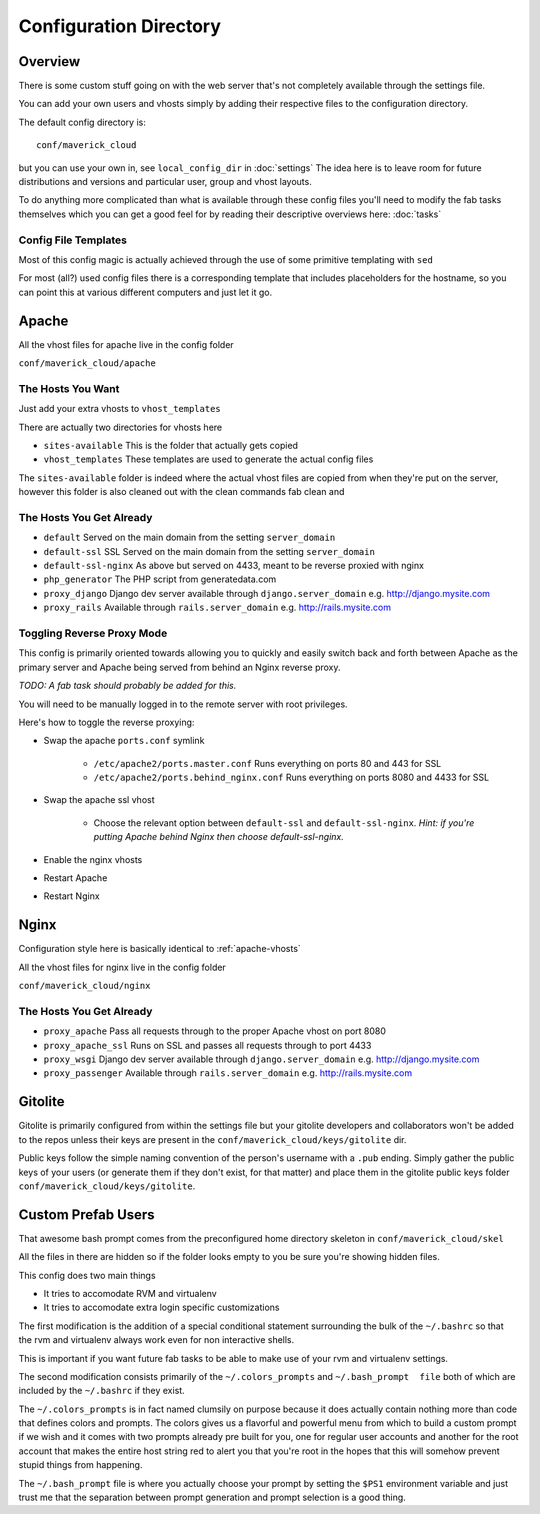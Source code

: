 =======================
Configuration Directory
=======================

.. _custom-configuration:

Overview
========

There  is some  custom stuff  going on  with the  web server
that's not completely available through the settings file.

You can add your own users and vhosts simply by adding their
respective files to the configuration directory.

The default config directory is::

    conf/maverick_cloud

but you  can use  your own  in, see  ``local_config_dir`` in
:doc:`settings` The  idea here is  to leave room  for future
distributions and  versions and  particular user,  group and
vhost layouts.

To do anything more complicated than what is available through
these config files you'll need to modify the fab tasks themselves
which you can get a good feel for by reading their descriptive
overviews here: :doc:`tasks`

.. _config-file-templates:

Config File Templates
---------------------

Most of this config magic is actually achieved through the
use of some primitive templating with ``sed``

For most (all?) used config files there is a corresponding
template that includes placeholders for the hostname, so
you can point this at various different computers and 
just let it go.

.. _apache-vhosts:

Apache
======

All the vhost files for apache live in the config folder

``conf/maverick_cloud/apache``

The Hosts You Want
------------------
Just add your extra vhosts to ``vhost_templates`` 

There are actually two directories for vhosts here

* ``sites-available`` This is the folder that actually gets copied
* ``vhost_templates`` These templates are used to generate the actual config files

The ``sites-available`` folder is indeed where the actual vhost
files are copied from when they're put on the server, however
this folder is also cleaned out with the clean commands fab clean
and 

The Hosts You Get Already
-------------------------
* ``default`` Served on the main domain from the setting ``server_domain``
* ``default-ssl`` SSL Served on the main domain from the setting ``server_domain``
* ``default-ssl-nginx`` As above but served on 4433, meant to be reverse proxied with nginx
* ``php_generator`` The PHP script from generatedata.com
* ``proxy_django`` Django dev server available through ``django.server_domain`` e.g. http://django.mysite.com
* ``proxy_rails`` Available through ``rails.server_domain`` e.g. http://rails.mysite.com

Toggling Reverse Proxy Mode
---------------------------
This config is primarily oriented towards
allowing you to quickly and easily switch
back and forth between Apache as the primary server
and Apache being served from behind an Nginx reverse
proxy.

*TODO: A fab task should probably be added for this.*

You will need to be manually logged in to the remote
server with root privileges.

Here's how to toggle the reverse proxying:

* Swap the apache ``ports.conf`` symlink

    * ``/etc/apache2/ports.master.conf`` Runs everything on ports 80 and 443 for SSL
    * ``/etc/apache2/ports.behind_nginx.conf`` Runs everything on ports 8080 and 4433 for SSL

* Swap the apache ssl vhost

    * Choose the relevant option between ``default-ssl`` and
      ``default-ssl-nginx``. *Hint:  if you're  putting Apache
      behind Nginx then choose default-ssl-nginx.*

* Enable the nginx vhosts
* Restart Apache
* Restart Nginx

.. _nginx-vhosts:

Nginx
=====

Configuration style here is basically identical to :ref:`apache-vhosts`

All the vhost files for nginx live in the config folder

``conf/maverick_cloud/nginx``

The Hosts You Get Already
-------------------------
* ``proxy_apache`` Pass all requests through to the proper Apache vhost on port 8080
* ``proxy_apache_ssl`` Runs on SSL and passes all requests through to port 4433
* ``proxy_wsgi`` Django dev server available through ``django.server_domain`` e.g. http://django.mysite.com
* ``proxy_passenger`` Available through ``rails.server_domain`` e.g. http://rails.mysite.com

.. _gitolite-pubkeys:

Gitolite
========

Gitolite is  primarily configured  from within  the settings
file but your gitolite developers and collaborators won't be
added  to the  repos unless  their keys  are present  in the
``conf/maverick_cloud/keys/gitolite`` dir.

Public  keys  follow the  simple  naming  convention of  the
person's username with a  ``.pub`` ending. Simply gather the
public keys  of your users  (or generate them if  they don't
exist,  for that  matter)  and place  them  in the  gitolite
public keys folder ``conf/maverick_cloud/keys/gitolite``.

.. _user-skeleton:

Custom Prefab Users
===================

That awesome  bash prompt comes from  the preconfigured home
directory skeleton in ``conf/maverick_cloud/skel``

All the  files in there  are hidden  so if the  folder looks
empty to you be sure you're showing hidden files.

This config does two main things

* It tries to accomodate RVM and virtualenv
* It tries to accomodate extra login specific customizations

The  first  modification  is   the  addition  of  a  special
conditional   statement   surrounding   the  bulk   of   the
``~/.bashrc``  so that  the rvm  and virtualenv  always work
even for non interactive shells.

This is important if you want future fab tasks to be able to
make use of your rvm and virtualenv settings.

The   second   modification   consists  primarily   of   the
``~/.colors_prompts``  and ``~/.bash_prompt  file`` both  of
which are included by the ``~/.bashrc`` if they exist.

The  ``~/.colors_prompts``  is  in fact  named  clumsily  on
purpose because  it does actually contain  nothing more than
code that defines colors and  prompts. The colors gives us a
flavorful and  powerful menu  from which  to build  a custom
prompt if we wish and it  comes with two prompts already pre
built for you, one for regular user accounts and another for
the root  account that makes  the entire host string  red to
alert  you that  you're root  in  the hopes  that this  will
somehow prevent stupid things from happening.

The  ``~/.bash_prompt`` file  is where  you actually  choose
your prompt by setting the ``$PS1`` environment variable and
just trust me that  the separation between prompt generation
and prompt selection is a good thing.
